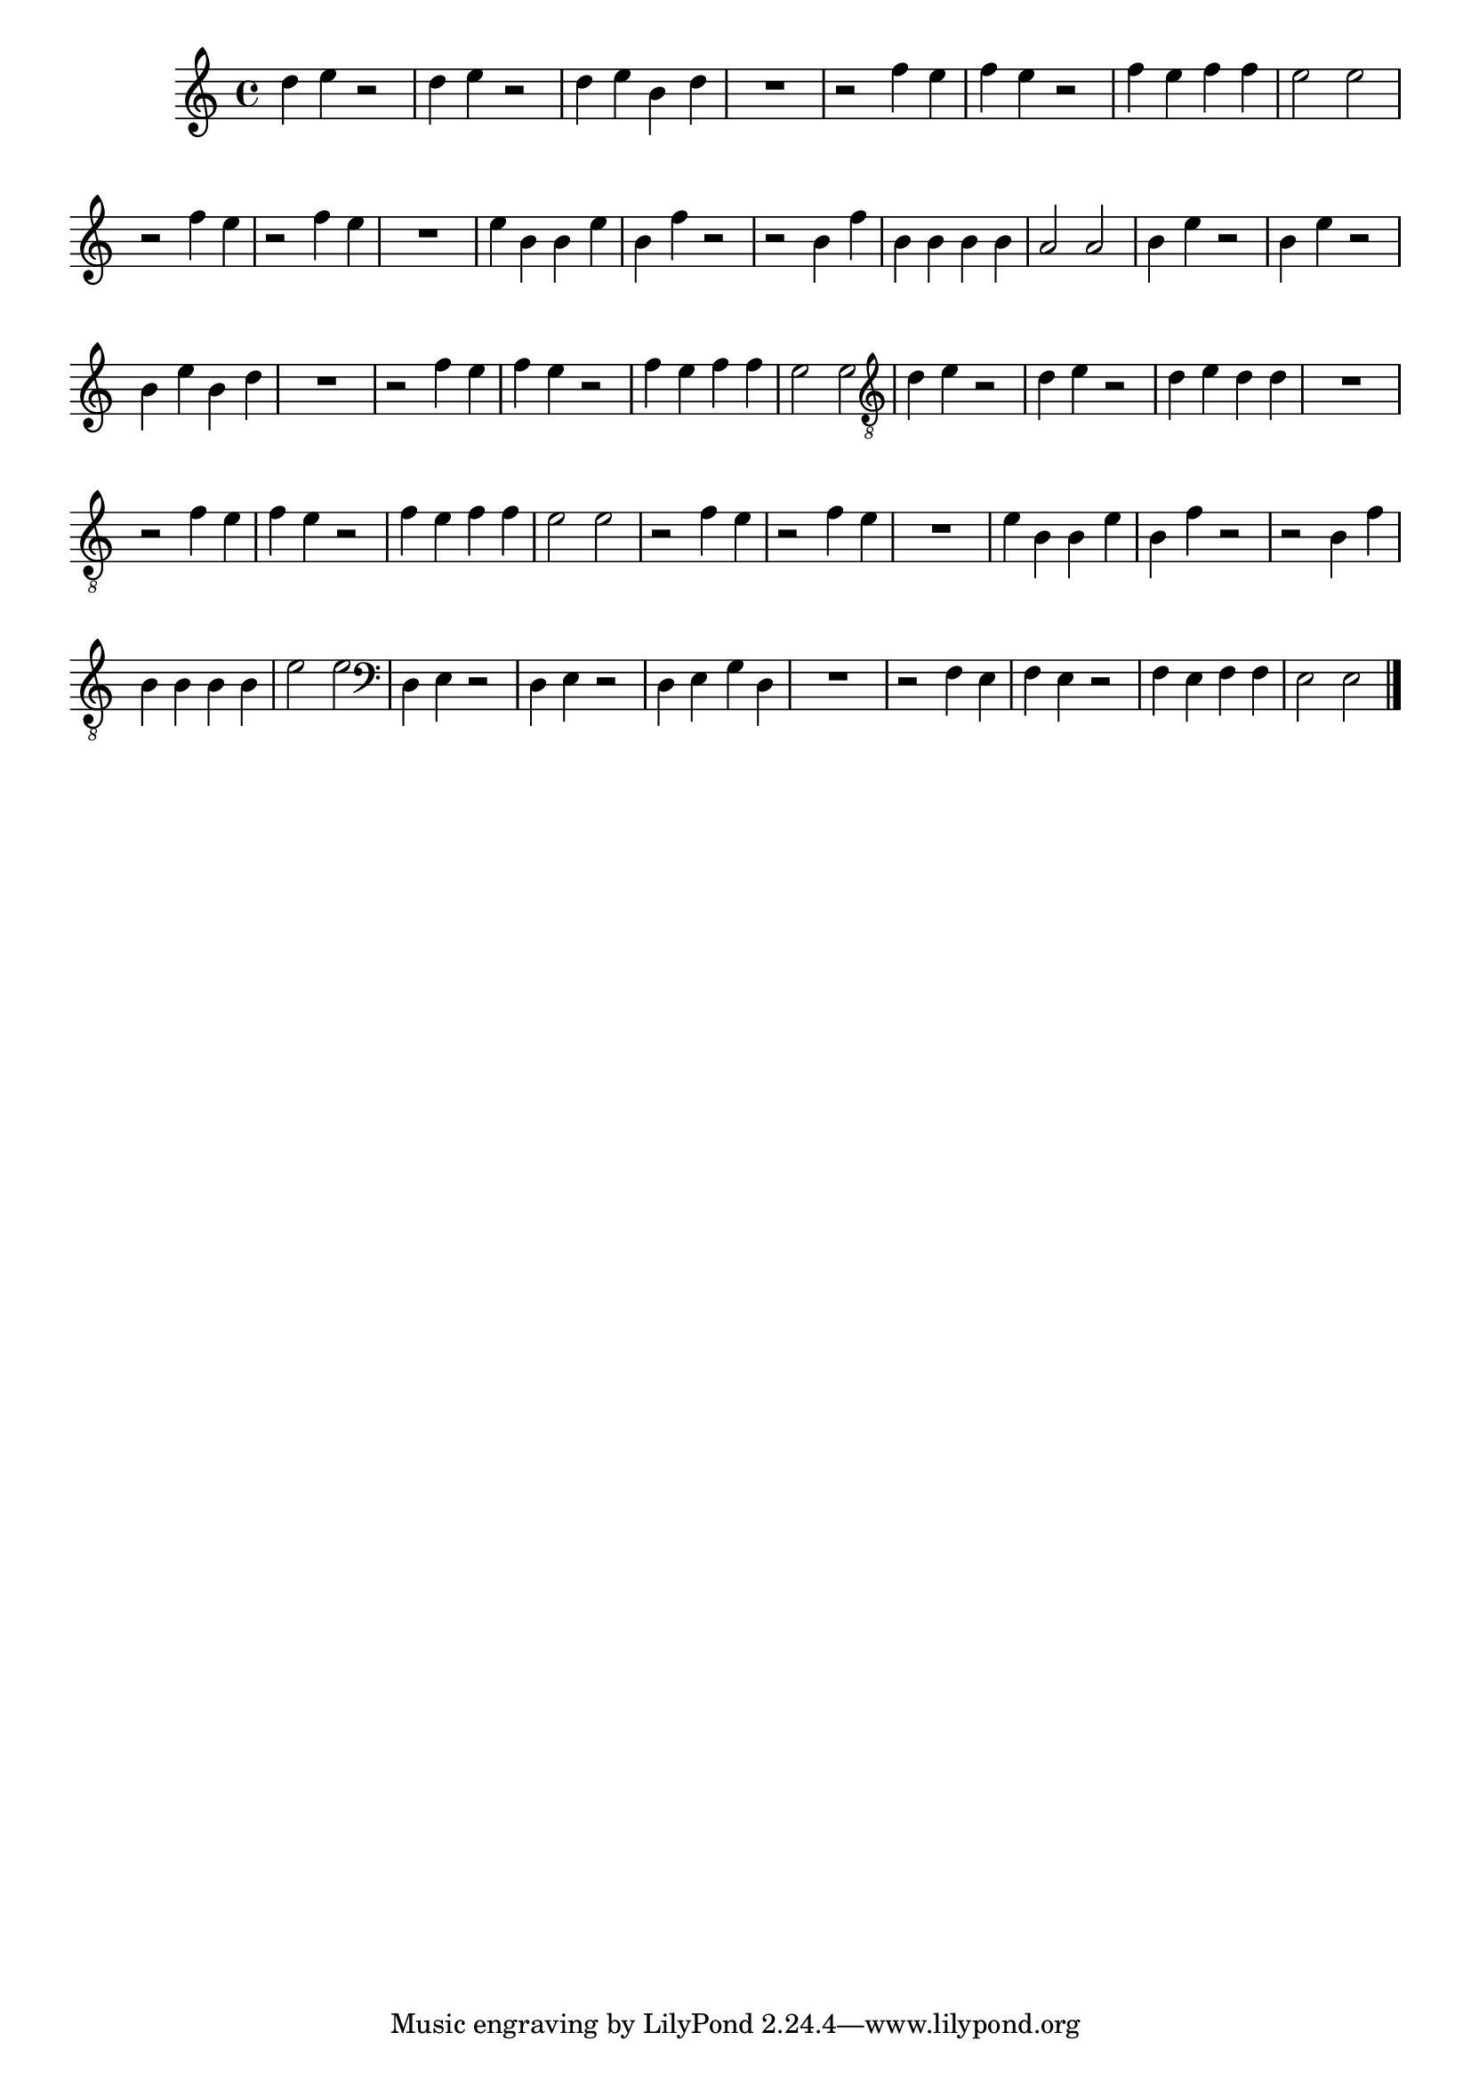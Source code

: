 %% -*- coding: utf-8 -*-
\version "2.16.0"

%%\header { texidoc="Lição 09"}

\relative c'' {

  \override Staff.TimeSignature #'style = #'()
  \time 4/4 
  \override Score.BarNumber #'transparent = ##t
  \override Score.RehearsalMark #'font-size = #-2
  %% \override TextScript #'padding = #5

  %% CAVAQUINHO - BANJO
  \tag #'cv {

    d4 e r2
    d4 e r2
    d4 e b d
    R1
    r2 f4 e
    f e r2
    f4 e f f
    e2 e

  }

  %% BANDOLIM
  \tag #'bd {

    r2 f4 e
    r2 f4 e
    R1
    e4 b b e
    b f' r2
    r b,4 f'
    b, b b b
    a2 a
    
  }

  %% VIOLA
  \tag #'va {

    b4 e r2
    b4 e r2
    b4 e b d
    R1
    r2 f4 e
    f e r2
    f4 e f f
    e2 e

  }

  %% VIOLÃO TENOR
  \tag #'vt {

    \clef "G_8"
    d,4 e r2
    d4 e r2
    d4 e d d
    R1
    r2 f4 e
    f e r2
    f4 e f f
    e2 e

  }

  %% VIOLÃO
  \tag #'vi {

    \relative c' {

      \clef "G_8"
      r2 f4 e
      r2 f4 e
      R1
      e4 b b e
      b f' r2
      r b,4 f'
      b, b b b
      e2 e

    }
  }

  %% BAIXO - BAIXOLÃO
  \tag #'bx {

    \relative c {
      \clef bass

      d4 e r2
      d4 e r2
      d4 e g d
      R1
      r2 f4 e
      f e r2
      f4 e f f
      e2 e

    }
  }


  %% END DOCUMENT
  \bar "|."
}

